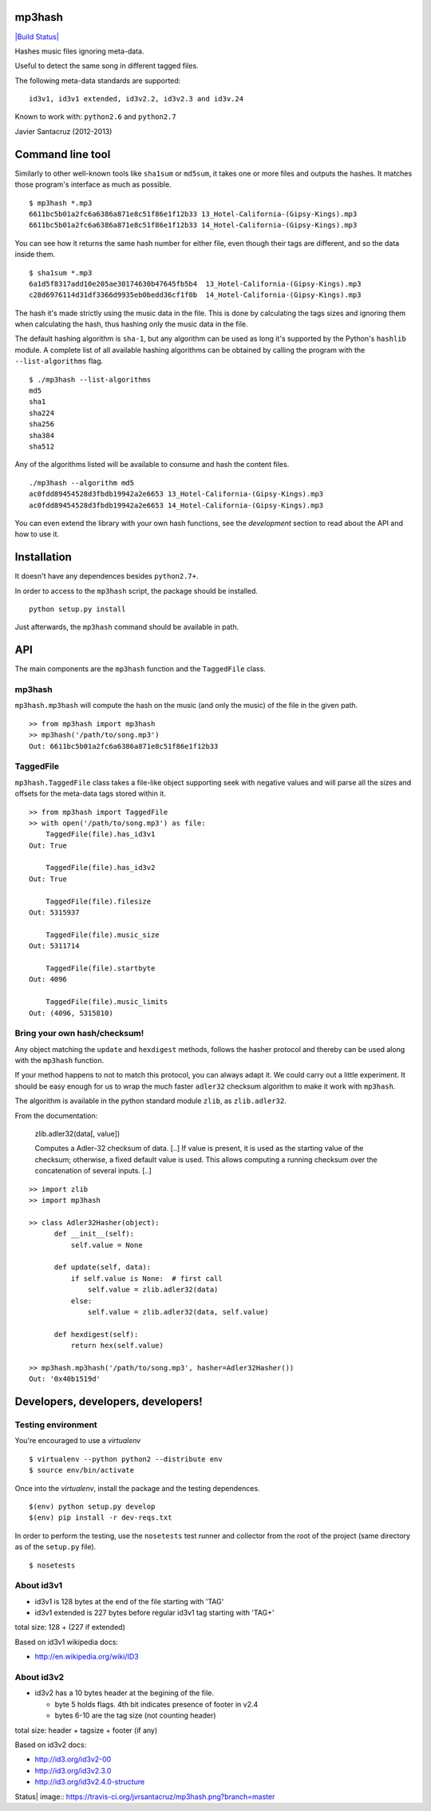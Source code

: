 mp3hash
=======

`|Build Status| <https://travis-ci.org/jvrsantacruz/mp3hash>`_

Hashes music files ignoring meta-data.

Useful to detect the same song in different tagged files.

The following meta-data standards are supported:

::

    id3v1, id3v1 extended, id3v2.2, id3v2.3 and id3v.24

Known to work with: ``python2.6`` and ``python2.7``

Javier Santacruz (2012-2013)

Command line tool
=================

Similarly to other well-known tools like ``sha1sum`` or ``md5sum``, it
takes one or more files and outputs the hashes. It matches those
program's interface as much as possible.

::

    $ mp3hash *.mp3
    6611bc5b01a2fc6a6386a871e8c51f86e1f12b33 13_Hotel-California-(Gipsy-Kings).mp3
    6611bc5b01a2fc6a6386a871e8c51f86e1f12b33 14_Hotel-California-(Gipsy-Kings).mp3

You can see how it returns the same hash number for either file, even
though their tags are different, and so the data inside them.

::

    $ sha1sum *.mp3
    6a1d5f8317add10e205ae30174630b47645fb5b4  13_Hotel-California-(Gipsy-Kings).mp3
    c28d6976114d31df3366d9935eb0bedd36cf1f0b  14_Hotel-California-(Gipsy-Kings).mp3

The hash it's made strictly using the music data in the file. This is
done by calculating the tags sizes and ignoring them when calculating
the hash, thus hashing only the music data in the file.

The default hashing algorithm is ``sha-1``, but any algorithm can be
used as long it's supported by the Python's ``hashlib`` module. A
complete list of all available hashing algorithms can be obtained by
calling the program with the ``--list-algorithms`` flag.

::

    $ ./mp3hash --list-algorithms
    md5
    sha1
    sha224
    sha256
    sha384
    sha512

Any of the algorithms listed will be available to consume and hash the
content files.

::

    ./mp3hash --algorithm md5
    ac0fdd89454528d3fbdb19942a2e6653 13_Hotel-California-(Gipsy-Kings).mp3
    ac0fdd89454528d3fbdb19942a2e6653 14_Hotel-California-(Gipsy-Kings).mp3

You can even extend the library with your own hash functions, see the
*development* section to read about the API and how to use it.

Installation
============

It doesn't have any dependences besides ``python2.7+``.

In order to access to the ``mp3hash`` script, the package should be
installed.

::

    python setup.py install

Just afterwards, the ``mp3hash`` command should be available in path.

API
===

The main components are the ``mp3hash`` function and the ``TaggedFile``
class.

mp3hash
-------

``mp3hash.mp3hash`` will compute the hash on the music (and only the
music) of the file in the given path.

::

    >> from mp3hash import mp3hash
    >> mp3hash('/path/to/song.mp3')
    Out: 6611bc5b01a2fc6a6386a871e8c51f86e1f12b33

TaggedFile
----------

``mp3hash.TaggedFile`` class takes a file-like object supporting seek
with negative values and will parse all the sizes and offsets for the
meta-data tags stored within it.

::

    >> from mp3hash import TaggedFile
    >> with open('/path/to/song.mp3') as file:
        TaggedFile(file).has_id3v1
    Out: True

        TaggedFile(file).has_id3v2
    Out: True

        TaggedFile(file).filesize
    Out: 5315937

        TaggedFile(file).music_size
    Out: 5311714

        TaggedFile(file).startbyte
    Out: 4096

        TaggedFile(file).music_limits
    Out: (4096, 5315810)

Bring your own hash/checksum!
-----------------------------

Any object matching the ``update`` and ``hexdigest`` methods, follows
the hasher protocol and thereby can be used along with the ``mp3hash``
function.

If your method happens to not to match this protocol, you can always
adapt it. We could carry out a little experiment. It should be easy
enough for us to wrap the much faster ``adler32`` checksum algorithm to
make it work with ``mp3hash``.

The algorithm is available in the python standard module ``zlib``, as
``zlib.adler32``.

From the documentation:

    zlib.adler32(data[, value])

    Computes a Adler-32 checksum of data. [..] If value is present, it
    is used as the starting value of the checksum; otherwise, a fixed
    default value is used. This allows computing a running checksum over
    the concatenation of several inputs. [..]

::

    >> import zlib
    >> import mp3hash

    >> class Adler32Hasher(object):
          def __init__(self):
              self.value = None

          def update(self, data):
              if self.value is None:  # first call
                  self.value = zlib.adler32(data)
              else:
                  self.value = zlib.adler32(data, self.value)

          def hexdigest(self):
              return hex(self.value)

    >> mp3hash.mp3hash('/path/to/song.mp3', hasher=Adler32Hasher())
    Out: '0x40b1519d'

Developers, developers, developers!
===================================

Testing environment
-------------------

You're encouraged to use a *virtualenv*

::

    $ virtualenv --python python2 --distribute env
    $ source env/bin/activate

Once into the *virtualenv*, install the package and the testing
dependences.

::

    $(env) python setup.py develop
    $(env) pip install -r dev-reqs.txt

In order to perform the testing, use the ``nosetests`` test runner and
collector from the root of the project (same directory as of the
``setup.py`` file).

::

    $ nosetests

About id3v1
-----------

-  id3v1 is 128 bytes at the end of the file starting with 'TAG'
-  id3v1 extended is 227 bytes before regular id3v1 tag starting with
   'TAG+'

total size: 128 + (227 if extended)

Based on id3v1 wikipedia docs:

-  http://en.wikipedia.org/wiki/ID3

About id3v2
-----------

-  id3v2 has a 10 bytes header at the begining of the file.

   -  byte 5 holds flags. 4th bit indicates presence of footer in v2.4
   -  bytes 6-10 are the tag size (not counting header)

total size: header + tagsize + footer (if any)

Based on id3v2 docs:

-  http://id3.org/id3v2-00
-  http://id3.org/id3v2.3.0
-  http://id3.org/id3v2.4.0-structure

.. |Build
Status| image:: https://travis-ci.org/jvrsantacruz/mp3hash.png?branch=master
